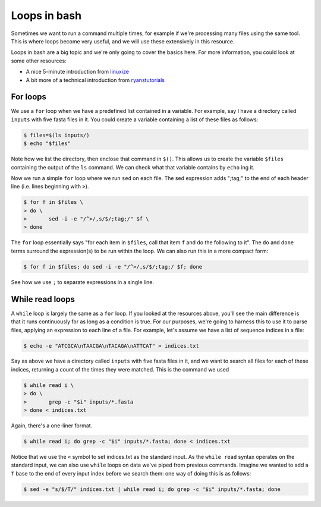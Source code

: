 ==================================
Loops in bash
==================================

Sometimes we want to run a command multiple times, for example if we're processing many files using the same tool. This is where loops become very useful, and we will use these extensively in this resource.

Loops in bash are a big topic and we're only going to cover the basics here. For more information, you could look at some other resources:

* A nice 5-minute introduction from `linuxize <https://linuxize.com/post/bash-for-loop/>`_
* A bit more of a technical introduction from `ryanstutorials <https://ryanstutorials.net/bash-scripting-tutorial/bash-loops.php>`_

-----------------------------------
For loops
-----------------------------------

We use a ``for`` loop when we have a predefined list contained in a variable. For example, say I have a directory called ``inputs`` with five fasta files in it. You could create a variable containing a list of these files as follows:

.. code-block:: bash

	$ files=$(ls inputs/)
	$ echo "$files"

Note how we list the directory, then enclose that command in ``$()``. This allows us to create the variable ``$files`` containing the output of the ``ls`` command. We can check what that variable contains by ``echo`` ing it.

Now we run a simple ``for`` loop where we run ``sed`` on each file. The sed expression adds ";tag;" to the end of each header line (i.e. lines beginning with ``>``).

.. code-block:: bash

	$ for f in $files \
	> do \
	>	sed -i -e "/^>/,s/$/;tag;/" $f \
	> done

The ``for`` loop essentially says "for each item in ``$files``, call that item ``f`` and do the following to it". The ``do`` and ``done`` terms surround the expression(s) to be run within the loop. We can also run this in a more compact form:

.. code-block:: bash

	$ for f in $files; do sed -i -e "/^>/,s/$/;tag;/ $f; done

See how we use ``;`` to separate expressions in a single line.

-------------------------------------
While read loops
-------------------------------------

A ``while`` loop is largely the same as a ``for`` loop. If you looked at the resources above, you'll see the main difference is that it runs continuously for as long as a condition is true. For our purposes, we're going to harness this to use it to parse files, applying an expression to each line of a file. For example, let's assume we have a list of sequence indices in a file:

.. code-block:: bash

	$ echo -e "ATCGCA\nTAACGA\nTACAGA\nATTCAT" > indices.txt

Say as above we have a directory called ``inputs`` with five fasta files in it, and we want to search all files for each of these indices, returning a count of the times they were matched. This is the command we used

.. code-block:: bash

	$ while read i \
	> do \
	> 	grep -c "$i" inputs/*.fasta
	> done < indices.txt

Again, there's a one-liner format.

.. code-block:: bash

	$ while read i; do grep -c "$i" inputs/*.fasta; done < indices.txt

Notice that we use the ``<`` symbol to set indices.txt as the standard input. As the ``while read`` syntax operates on the standard input, we can also use ``while`` loops on data we've piped from previous commands. Imagine we wanted to add a ``T`` base to the end of every input index before we search them: one way of doing this is as follows:

.. code-block:: bash

	$ sed -e "s/$/T/" indices.txt | while read i; do grep -c "$i" inputs/*.fasta; done



